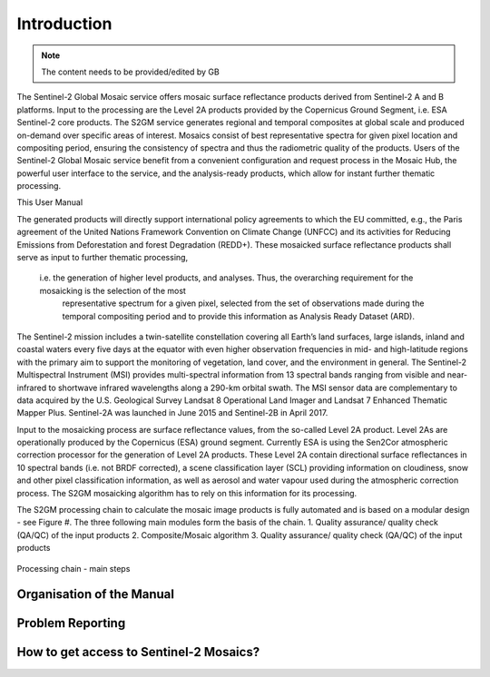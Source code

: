 ############
Introduction
############

.. note::
   The content needs to be provided/edited by GB

The Sentinel-2 Global Mosaic service offers mosaic surface reflectance products derived from Sentinel-2 A and B platforms.
Input to the processing are the Level 2A products provided by the Copernicus Ground Segment, i.e. ESA Sentinel-2 core products.
The S2GM service generates regional and temporal composites at global scale and produced on-demand over specific areas of interest.
Mosaics consist of best representative spectra for given pixel location and compositing period, ensuring the consistency of spectra and thus the radiometric quality of the products.
Users of the Sentinel-2 Global Mosaic service benefit from a convenient configuration and request process in the Mosaic Hub,
the powerful user interface to the service, and the analysis-ready products, which allow for instant further thematic processing.

This User Manual

The generated products will directly support international policy agreements to which the EU committed,
e.g., the Paris agreement of the United Nations Framework Convention on Climate Change (UNFCC) and its activities for Reducing Emissions from
Deforestation and forest Degradation (REDD+). These mosaicked surface reflectance products shall serve as input to further thematic processing,
 i.e. the generation of higher level products, and analyses. Thus, the overarching requirement for the mosaicking is the selection of the most
  representative spectrum for a given pixel, selected from the set of observations made during the temporal compositing period and to provide
  this information as Analysis Ready Dataset (ARD).

The Sentinel-2 mission includes a twin-satellite constellation covering all Earth’s land surfaces, large islands, inland and coastal waters every five days at the equator with even higher observation frequencies in mid- and high-latitude regions with the primary aim to support the monitoring of vegetation, land cover, and the environment in general. The Sentinel-2 Multispectral Instrument (MSI) provides multi-spectral information from 13 spectral bands ranging from visible and near-infrared to shortwave infrared wavelengths along a 290-km orbital swath. The MSI sensor data are complementary to data acquired by the U.S. Geological Survey Landsat 8 Operational Land Imager and Landsat 7 Enhanced Thematic Mapper Plus. Sentinel-2A was launched in June 2015 and Sentinel-2B in April 2017.

Input to the mosaicking process are surface reflectance values, from the so-called Level 2A product. Level 2As are operationally produced by the Copernicus (ESA) ground segment. Currently ESA is using the Sen2Cor atmospheric correction processor for the generation of Level 2A products. These Level 2A contain directional surface reflectances in 10 spectral bands (i.e. not BRDF corrected), a scene classification layer (SCL) providing information on cloudiness, snow and other pixel classification information, as well as aerosol and water vapour used during the atmospheric correction process. The S2GM mosaicking algorithm has to rely on this information for its processing.

The S2GM processing chain to calculate the mosaic image products is fully automated and is based on a modular design - see Figure #. The three following main modules form the basis of the chain.
1.	Quality assurance/ quality check (QA/QC) of the input products
2.	Composite/Mosaic algorithm
3.	Quality assurance/ quality check (QA/QC) of the input products


.. _processingChain:
.. figure:: ProcessingChain.png
   :name: processingChainName
   :alt: Processing chain - main steps
   :align: center

   Processing chain - main steps




Organisation of the Manual
**************************

Problem Reporting
*****************

How to get access to Sentinel-2 Mosaics?
************************************
